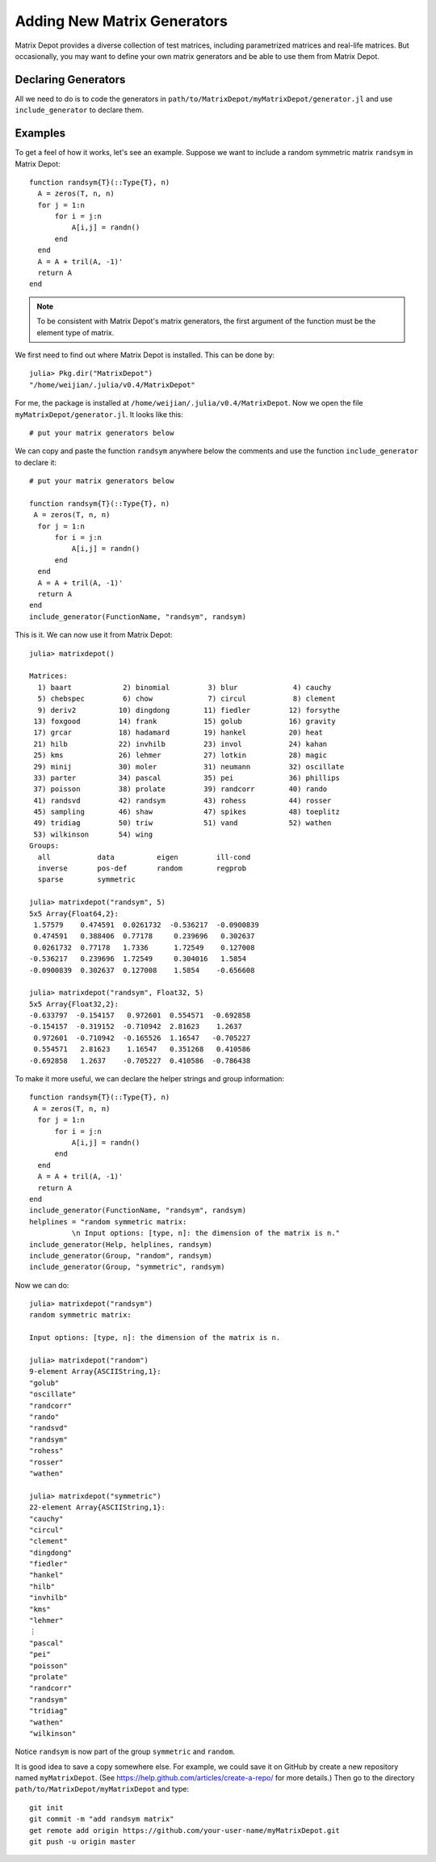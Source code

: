 .. _user:

Adding New Matrix Generators
============================

Matrix Depot provides a diverse collection of 
test matrices, including parametrized matrices
and real-life matrices. But occasionally, you 
may want to define your own matrix generators and 
be able to use them from Matrix Depot. 

Declaring Generators
--------------------

All we need to do is to code the generators in
``path/to/MatrixDepot/myMatrixDepot/generator.jl`` and use
``include_generator`` to declare them.   

.. function:: include_generator(Stuff To Be Included, Stuff, f)

   Includes a piece of information of the function ``f`` to Matrix Depot,
   where ``Stuff To Be Included`` is one of the following:
   
    * ``FunctionName``: the function name of ``f``. In this case, 
      ``Stuff`` is a string representing ``f``.
    
    * ``Help``: the helper lines of ``f``. In this case, ``Stuff``
      is the helper lines of ``f``.
 
    * ``Group``: the group where ``f`` belongs. In this case, 
      ``Stuff`` is the group name.

Examples
--------- 

To get a feel of how it works, let's see an example. 
Suppose we want to include a random symmetric matrix ``randsym``
in Matrix Depot::

  function randsym{T}(::Type{T}, n)
    A = zeros(T, n, n)
    for j = 1:n
        for i = j:n
            A[i,j] = randn()
        end
    end
    A = A + tril(A, -1)'
    return A
  end

.. note:: 
   To be consistent with Matrix Depot's matrix generators, 
   the first argument of the function must be the
   element type of matrix.

We first need to find out where Matrix Depot is installed. This 
can be done by::

  julia> Pkg.dir("MatrixDepot")
  "/home/weijian/.julia/v0.4/MatrixDepot"

For me, the package is installed at
``/home/weijian/.julia/v0.4/MatrixDepot``. Now we open the file
``myMatrixDepot/generator.jl``. It looks like this::


  # put your matrix generators below


We can copy and paste the function ``randsym`` anywhere below the
comments and use the function ``include_generator`` to declare it::
  

  # put your matrix generators below

  function randsym{T}(::Type{T}, n)
   A = zeros(T, n, n)
    for j = 1:n
        for i = j:n
            A[i,j] = randn()
        end
    end
    A = A + tril(A, -1)'
    return A
  end
  include_generator(FunctionName, "randsym", randsym)

This is it. We can now use it from Matrix Depot::

  julia> matrixdepot()

  Matrices:
    1) baart            2) binomial         3) blur             4) cauchy        
    5) chebspec         6) chow             7) circul           8) clement       
    9) deriv2          10) dingdong        11) fiedler         12) forsythe      
   13) foxgood         14) frank           15) golub           16) gravity       
   17) grcar           18) hadamard        19) hankel          20) heat          
   21) hilb            22) invhilb         23) invol           24) kahan         
   25) kms             26) lehmer          27) lotkin          28) magic         
   29) minij           30) moler           31) neumann         32) oscillate     
   33) parter          34) pascal          35) pei             36) phillips      
   37) poisson         38) prolate         39) randcorr        40) rando         
   41) randsvd         42) randsym         43) rohess          44) rosser        
   45) sampling        46) shaw            47) spikes          48) toeplitz      
   49) tridiag         50) triw            51) vand            52) wathen        
   53) wilkinson       54) wing
  Groups:
    all           data          eigen         ill-cond    
    inverse       pos-def       random        regprob     
    sparse        symmetric 

  julia> matrixdepot("randsym", 5)
  5x5 Array{Float64,2}:
   1.57579    0.474591  0.0261732  -0.536217  -0.0900839
   0.474591   0.388406  0.77178     0.239696   0.302637 
   0.0261732  0.77178   1.7336      1.72549    0.127008 
  -0.536217   0.239696  1.72549     0.304016   1.5854   
  -0.0900839  0.302637  0.127008    1.5854    -0.656608 

  julia> matrixdepot("randsym", Float32, 5)
  5x5 Array{Float32,2}:
  -0.633797  -0.154157   0.972601  0.554571  -0.692858
  -0.154157  -0.319152  -0.710942  2.81623    1.2637  
   0.972601  -0.710942  -0.165526  1.16547   -0.705227
   0.554571   2.81623    1.16547   0.351268   0.410586
  -0.692858   1.2637    -0.705227  0.410586  -0.786438

To make it more useful, we can declare the helper strings and group information::

  function randsym{T}(::Type{T}, n)
   A = zeros(T, n, n)
    for j = 1:n
        for i = j:n
            A[i,j] = randn()
        end
    end
    A = A + tril(A, -1)'
    return A
  end
  include_generator(FunctionName, "randsym", randsym)
  helplines = "random symmetric matrix:
            \n Input options: [type, n]: the dimension of the matrix is n."
  include_generator(Help, helplines, randsym)
  include_generator(Group, "random", randsym)
  include_generator(Group, "symmetric", randsym)

Now we can do::

  julia> matrixdepot("randsym")
  random symmetric matrix:
            
  Input options: [type, n]: the dimension of the matrix is n.

  julia> matrixdepot("random")
  9-element Array{ASCIIString,1}:
  "golub"    
  "oscillate"
  "randcorr" 
  "rando"    
  "randsvd"  
  "randsym"  
  "rohess"   
  "rosser"   
  "wathen" 

  julia> matrixdepot("symmetric")
  22-element Array{ASCIIString,1}:
  "cauchy"   
  "circul"   
  "clement"  
  "dingdong" 
  "fiedler"  
  "hankel"   
  "hilb"     
  "invhilb"  
  "kms"      
  "lehmer"   
  ⋮          
  "pascal"   
  "pei"      
  "poisson"  
  "prolate"  
  "randcorr" 
  "randsym"  
  "tridiag"  
  "wathen"   
  "wilkinson"

Notice ``randsym`` is now part of the group ``symmetric`` and ``random``.


It is good idea to save a copy somewhere else. For example, we 
could save it on GitHub by create a new repository named ``myMatrixDepot``.
(See https://help.github.com/articles/create-a-repo/ for more details.)
Then go to the directory ``path/to/MatrixDepot/myMatrixDepot`` and type::

  git init
  git commit -m "add randsym matrix"
  get remote add origin https://github.com/your-user-name/myMatrixDepot.git
  git push -u origin master

  


